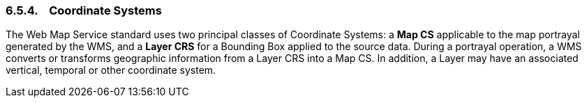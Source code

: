 === 6.5.4.    Coordinate Systems

The Web Map Service standard uses two principal classes of Coordinate Systems: a *Map CS* applicable to the map portrayal generated by the WMS, and a *Layer CRS* for a Bounding Box applied to the source data. During a portrayal operation, a WMS converts or transforms geographic information from a Layer CRS into a Map CS. In addition, a Layer may have an associated vertical, temporal or other coordinate system.
